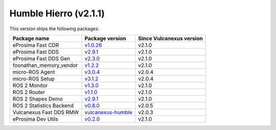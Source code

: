 Humble Hierro (v2.1.1)
----------------------

This version ships the following packages:

.. list-table::
    :header-rows: 1

    * - Package name
      - Package version
      - Since Vulcanexus version
    * - eProsima Fast CDR
      - `v1.0.26 <https://github.com/eProsima/Fast-CDR/releases/tag/v1.0.26>`__
      - v2.1.0
    * - eProsima Fast DDS
      - `v2.9.1 <https://fast-dds.docs.eprosima.com/en/latest/notes/notes.html#version-2-9-1>`__
      - v2.1.0
    * - eProsima Fast DDS Gen
      - `v2.3.0 <https://github.com/eProsima/Fast-DDS-Gen/releases/tag/v2.3.0>`__
      - v2.1.0
    * - foonathan_memory_vendor
      - `v1.2.2 <https://github.com/eProsima/foonathan_memory_vendor/releases/tag/v1.2.2>`__
      - v2.1.0
    * - micro-ROS Agent
      - `v3.0.4 <https://github.com/micro-ROS/micro-ROS-Agent/blob/humble/micro_ros_agent/CHANGELOG.rst#304-2022-09-28>`__
      - v2.0.4
    * - micro-ROS Setup
      - `v3.1.2 <https://github.com/micro-ROS/micro_ros_setup/blob/humble/CHANGELOG.rst#312-2022-09-28>`__
      - v2.0.4
    * - ROS 2 Monitor
      - `v1.3.0 <https://fast-dds-monitor.readthedocs.io/en/latest/rst/notes/notes.html#version-v1-3-0>`__
      - v2.1.0
    * - ROS 2 Router
      - `v1.1.0 <https://eprosima-dds-router.readthedocs.io/en/latest/rst/notes/notes.html#version-v1-1-0>`__
      - v2.1.0
    * - ROS 2 Shapes Demo
      - `v2.9.1 <https://eprosima-shapes-demo.readthedocs.io/en/latest/notes/notes.html#version-2-9-1>`__
      - v2.1.0
    * - ROS 2 Statistics Backend
      - `v0.8.0 <https://fast-dds-statistics-backend.readthedocs.io/en/latest/rst/notes/notes.html#version-0-8-0>`__
      - v2.0.5
    * - Vulcanexus Fast DDS RMW
      - `vulcanexus-humble <https://github.com/eProsima/rmw_fastrtps/tree/vulcanexus-humble>`__
      - v2.0.3
    * - eProsima Dev Utils
      - `v0.2.0 <https://github.com/eProsima/dev-utils/releases/tag/v0.2.0>`__
      - v2.1.0
